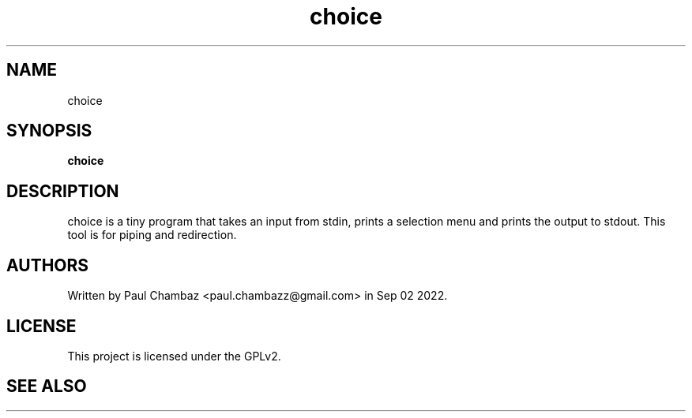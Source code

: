 .TH choice 1 choice
.SH NAME
choice
.SH SYNOPSIS
.B choice
.SH DESCRIPTION
choice is a tiny program that takes an input from stdin, prints a selection menu and prints the output to stdout.
This tool is for piping and redirection.
.SH AUTHORS
Written by Paul Chambaz <paul.chambazz@gmail.com> in Sep 02 2022.
.SH LICENSE
This project is licensed under the GPLv2.
.SH SEE ALSO
